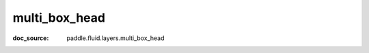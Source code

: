 .. _cn_api_static_cn/nn_cn_multi_box_head:

multi_box_head
------------------------------
:doc_source: paddle.fluid.layers.multi_box_head